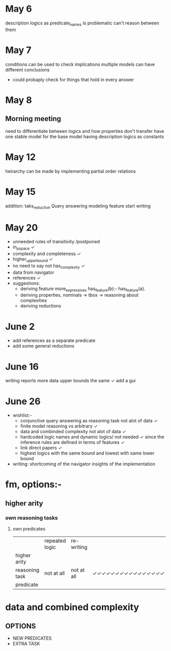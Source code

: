 * May 6
  description logics as predicate_names is problematic
  can't reason between them
* May 7
  conditions can be used to check implications
  multiple models can have different conclusions
  - could probaply check for things that hold in every answer
* May 8
** Morning meeting
  need to differentiate between logics and how properties don't transfer
  have one stable model for the base model
  having description logics as constants
* May 12
  heirarchy can be made by implementing partial order relations
* May 15
  addition: taks_reduction
  Query answering
  modeling feature
  start writing
* May 20  
  - unneeded rules of transitivity /postponed
  - in_p_space ✓
  - complexity and completeness ✓
  - higher_upper_bound ✓
  - no need to say not has_complexity ✓
  - data from navigator
  - references ✓
  - suggestions:
    - deriving feature
      more_expressives
      has_feature(b):- has_feature(a). 
    - deriving properties, nominals -> tbox -> reasoning about complexities
    - deriving reductions
* June 2
  - add references as a separate predicate
  - add some general reductions
* June 16
  writing reports 
  more data
  upper bounds the same  ✓
  add a gui
* June 26
  - wishlist:-
    - conjunctive query answering as reasoning task not alot of data ✓
    - finite model reasoning vs arbitrary ✓
    - data and combinded complexity not alot of data ✓
    - hardcoded logic names and dynamic logics/ not needed ✓ 
      since the inference rules are defined in terms of features ✓
    - link direct papers ✓
    - highest logics with the same bound and lowest with same lower bound
  - writing:
    shortcoming of the navigator
    insights of the implementation


* fm, options:-
**  higher arity
*** own reasoning tasks
**** own predicates
  
|                | repeated logic | re-writing |                  |
| higher arity   |                |            |                  |
| reasoning task | not at all     | not at all | ✓✓✓✓✓✓✓✓✓✓✓✓✓✓✓✓ |
| predicate      |                |            |                  |

* data and combined complexity
** OPTIONS
   - NEW PREDICATES
   - EXTRA TASK
